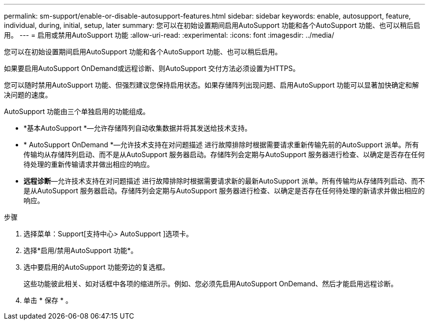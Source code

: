 ---
permalink: sm-support/enable-or-disable-autosupport-features.html 
sidebar: sidebar 
keywords: enable, autosupport, feature, individual, during, initial, setup, later 
summary: 您可以在初始设置期间启用AutoSupport 功能和各个AutoSupport 功能、也可以稍后启用。 
---
= 启用或禁用AutoSupport 功能
:allow-uri-read: 
:experimental: 
:icons: font
:imagesdir: ../media/


[role="lead"]
您可以在初始设置期间启用AutoSupport 功能和各个AutoSupport 功能、也可以稍后启用。

如果要启用AutoSupport OnDemand或远程诊断、则AutoSupport 交付方法必须设置为HTTPS。

您可以随时禁用AutoSupport 功能、但强烈建议您保持启用状态。如果存储阵列出现问题、启用AutoSupport 功能可以显著加快确定和解决问题的速度。

AutoSupport 功能由三个单独启用的功能组成。

* *基本AutoSupport *—允许存储阵列自动收集数据并将其发送给技术支持。
* * AutoSupport OnDemand *—允许技术支持在对问题描述 进行故障排除时根据需要请求重新传输先前的AutoSupport 派单。所有传输均从存储阵列启动、而不是从AutoSupport 服务器启动。存储阵列会定期与AutoSupport 服务器进行检查、以确定是否存在任何待处理的重新传输请求并做出相应的响应。
* *远程诊断*—允许技术支持在对问题描述 进行故障排除时根据需要请求新的最新AutoSupport 派单。所有传输均从存储阵列启动、而不是从AutoSupport 服务器启动。存储阵列会定期与AutoSupport 服务器进行检查、以确定是否存在任何待处理的新请求并做出相应的响应。


.步骤
. 选择菜单：Support[支持中心> AutoSupport ]选项卡。
. 选择*启用/禁用AutoSupport 功能*。
. 选中要启用的AutoSupport 功能旁边的复选框。
+
这些功能彼此相关、如对话框中各项的缩进所示。例如、您必须先启用AutoSupport OnDemand、然后才能启用远程诊断。

. 单击 * 保存 * 。

